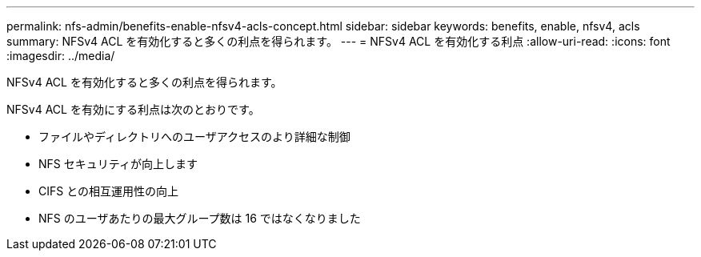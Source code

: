---
permalink: nfs-admin/benefits-enable-nfsv4-acls-concept.html 
sidebar: sidebar 
keywords: benefits, enable, nfsv4, acls 
summary: NFSv4 ACL を有効化すると多くの利点を得られます。 
---
= NFSv4 ACL を有効化する利点
:allow-uri-read: 
:icons: font
:imagesdir: ../media/


[role="lead"]
NFSv4 ACL を有効化すると多くの利点を得られます。

NFSv4 ACL を有効にする利点は次のとおりです。

* ファイルやディレクトリへのユーザアクセスのより詳細な制御
* NFS セキュリティが向上します
* CIFS との相互運用性の向上
* NFS のユーザあたりの最大グループ数は 16 ではなくなりました

